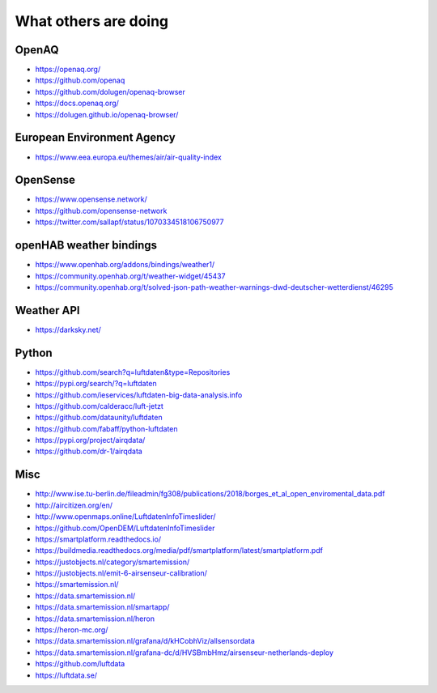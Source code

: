 *********************
What others are doing
*********************

OpenAQ
======
- https://openaq.org/
- https://github.com/openaq
- https://github.com/dolugen/openaq-browser
- https://docs.openaq.org/
- https://dolugen.github.io/openaq-browser/

European Environment Agency
===========================
- https://www.eea.europa.eu/themes/air/air-quality-index

OpenSense
=========
- https://www.opensense.network/
- https://github.com/opensense-network
- https://twitter.com/sallapf/status/1070334518106750977

openHAB weather bindings
========================
- https://www.openhab.org/addons/bindings/weather1/
- https://community.openhab.org/t/weather-widget/45437
- https://community.openhab.org/t/solved-json-path-weather-warnings-dwd-deutscher-wetterdienst/46295

Weather API
===========
- https://darksky.net/

Python
======
- https://github.com/search?q=luftdaten&type=Repositories
- https://pypi.org/search/?q=luftdaten
- https://github.com/ieservices/luftdaten-big-data-analysis.info
- https://github.com/calderacc/luft-jetzt
- https://github.com/dataunity/luftdaten
- https://github.com/fabaff/python-luftdaten
- https://pypi.org/project/airqdata/
- https://github.com/dr-1/airqdata


Misc
====
- http://www.ise.tu-berlin.de/fileadmin/fg308/publications/2018/borges_et_al_open_enviromental_data.pdf
- http://aircitizen.org/en/
- http://www.openmaps.online/LuftdatenInfoTimeslider/
- https://github.com/OpenDEM/LuftdatenInfoTimeslider
- https://smartplatform.readthedocs.io/
- https://buildmedia.readthedocs.org/media/pdf/smartplatform/latest/smartplatform.pdf
- https://justobjects.nl/category/smartemission/
- https://justobjects.nl/emit-6-airsenseur-calibration/
- https://smartemission.nl/
- https://data.smartemission.nl/
- https://data.smartemission.nl/smartapp/
- https://data.smartemission.nl/heron
- https://heron-mc.org/
- https://data.smartemission.nl/grafana/d/kHCobhViz/allsensordata
- https://data.smartemission.nl/grafana-dc/d/HVSBmbHmz/airsenseur-netherlands-deploy
- https://github.com/luftdata
- https://luftdata.se/
